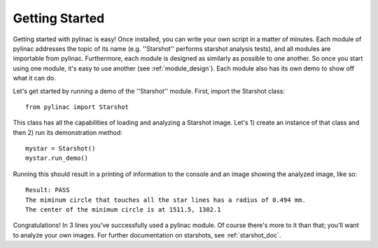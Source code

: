 .. _getting_started:

===============
Getting Started
===============

Getting started with pylinac is easy! Once installed, you can write your own script in a matter of minutes. Each module of pylinac
addresses the topic of its name (e.g. ''Starshot'' performs starshot analysis tests), and all modules are importable from pylinac.
Furthermore, each module is designed as similarly as possible to one another. So once you start using one module,
it's easy to use another (see :ref:`module_design`). Each module also has its own demo to show off what it can do.

Let's get started by running a demo of the ''Starshot'' module. First, import the Starshot class::

    from pylinac import Starshot

This class has all the capabilities of loading and analyzing a Starshot image. Let's 1) create an instance of that
class and then 2) run its demonstration method::

    mystar = Starshot()
    mystar.run_demo()

Running this should result in a printing of information to the console and an image showing the analyzed image, like so::

    Result: PASS
    The miminum circle that touches all the star lines has a radius of 0.494 mm.
    The center of the minimum circle is at 1511.5, 1302.1

.. image:: /images/analyzed_starshot.png
   :height: 340
   :width: 300

Congratulations! In 3 lines you've successfully used a pylinac module. Of course there's more to it than that; you'll want to analyze your
own images. For further documentation on starshots, see :ref:`starshot_doc`.